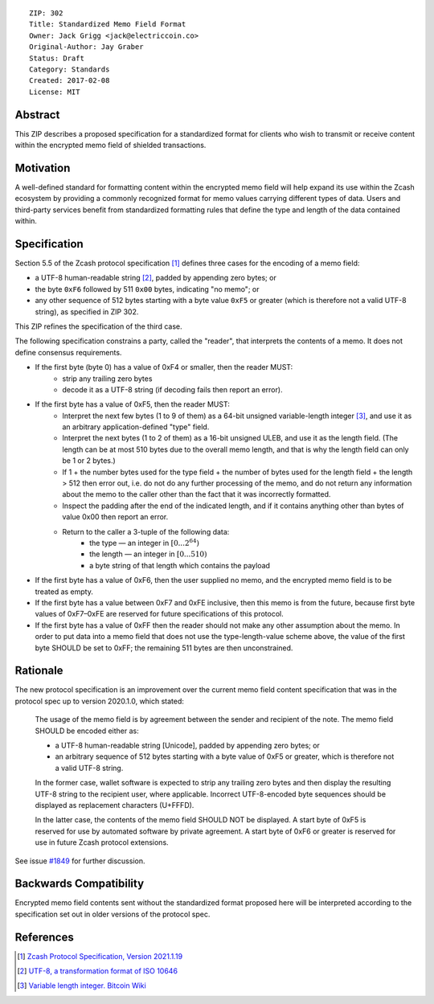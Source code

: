 ::

  ZIP: 302
  Title: Standardized Memo Field Format
  Owner: Jack Grigg <jack@electriccoin.co>
  Original-Author: Jay Graber
  Status: Draft
  Category: Standards
  Created: 2017-02-08
  License: MIT


Abstract
========

This ZIP describes a proposed specification for a standardized format for clients who wish
to transmit or receive content within the encrypted memo field of shielded transactions.

Motivation
==========

A well-defined standard for formatting content within the encrypted memo field will help
expand its use within the Zcash ecosystem by providing a commonly recognized format for  
memo values carrying different types of data. Users and third-party services benefit from 
standardized formatting rules that define the type and length of the data contained within.

Specification
===============

Section 5.5 of the Zcash protocol specification [#protocol]_ defines three cases
for the encoding of a memo field:

* a UTF-8 human-readable string [#UTF-8]_, padded by appending zero bytes; or
* the byte ``0xF6`` followed by 511 ``0x00`` bytes, indicating "no memo"; or
* any other sequence of 512 bytes starting with a byte value ``0xF5`` or greater (which is
  therefore not a valid UTF-8 string), as specified in ZIP 302.

This ZIP refines the specification of the third case.

The following specification constrains a party, called the "reader", that interprets the
contents of a memo. It does not define consensus requirements.

+ If the first byte (byte 0) has a value of 0xF4 or smaller, then the reader MUST:
     + strip any trailing zero bytes
     + decode it as a UTF-8 string (if decoding fails then report an error).

+ If the first byte has a value of 0xF5, then the reader MUST:
     + Interpret the next few bytes (1 to 9 of them) as a 64-bit unsigned variable-length
       integer [#Bitcoin-CompactSize]_, and use it as an arbitrary application-defined
       "type" field.
     + Interpret the next bytes (1 to 2 of them) as a 16-bit unsigned ULEB, and use it as
       the length field. (The length can be at most 510 bytes due to the overall memo
       length, and that is why the length field can only be 1 or 2 bytes.)
     + If 1 + the number bytes used for the type field + the number of bytes used for the
       length field + the length > 512 then error out, i.e. do not do any further
       processing of the memo, and do not return any information about the memo to the
       caller other than the fact that it was incorrectly formatted.
     + Inspect the padding after the end of the indicated length, and if it
       contains anything other than bytes of value 0x00 then report an error.
     + Return to the caller a 3-tuple of the following data:
           + the type — an integer in :math:`[0...2^{64})`
           + the length — an integer in :math:`[0...510)`
           + a byte string of that length which contains the payload

+ If the first byte has a value of 0xF6, then the user supplied no memo, and the encrypted
  memo field is to be treated as empty.

+ If the first byte has a value between 0xF7 and 0xFE inclusive, then this memo is from
  the future, because first byte values of 0xF7–0xFE are reserved for future
  specifications of this protocol.

+ If the first byte has a value of 0xFF then the reader should not make any other
  assumption about the memo. In order to put data into a memo field that does not use the
  type-length-value scheme above, the value of the first byte SHOULD be set to 0xFF; the
  remaining 511 bytes are then unconstrained.

Rationale
===========

The new protocol specification is an improvement over the current memo field content
specification that was in the protocol spec up to version 2020.1.0, which stated:

    The usage of the memo field is by agreement between the sender and recipient of the
    note. The memo field SHOULD be encoded either as:

    + a UTF-8 human-readable string [Unicode], padded by appending zero bytes; or
    + an arbitrary sequence of 512 bytes starting with a byte value of 0xF5 or greater,
      which is therefore not a valid UTF-8 string.

    In the former case, wallet software is expected to strip any trailing zero bytes and
    then display the resulting UTF-8 string to the recipient user, where applicable.
    Incorrect UTF-8-encoded byte sequences should be displayed as replacement characters
    (U+FFFD).

    In the latter case, the contents of the memo field SHOULD NOT be displayed. A start
    byte of 0xF5 is reserved for use by automated software by private agreement. A start
    byte of 0xF6 or greater is reserved for use in future Zcash protocol extensions.

See issue `#1849`_ for further discussion.

.. _`#1849`: https://github.com/zcash/zcash/issues/1849

Backwards Compatibility
===========================

Encrypted memo field contents sent without the standardized format proposed here will be
interpreted according to the specification set out in older versions of the protocol spec.

References
==========

.. [#protocol] `Zcash Protocol Specification, Version 2021.1.19 <protocol/protocol.pdf>`_
.. [#UTF-8] `UTF-8, a transformation format of ISO 10646 <https://tools.ietf.org/html/rfc3629>`_
.. [#Bitcoin-CompactSize] `Variable length integer. Bitcoin Wiki <https://en.bitcoin.it/wiki/Protocol_documentation#Variable_length_integer>`_
